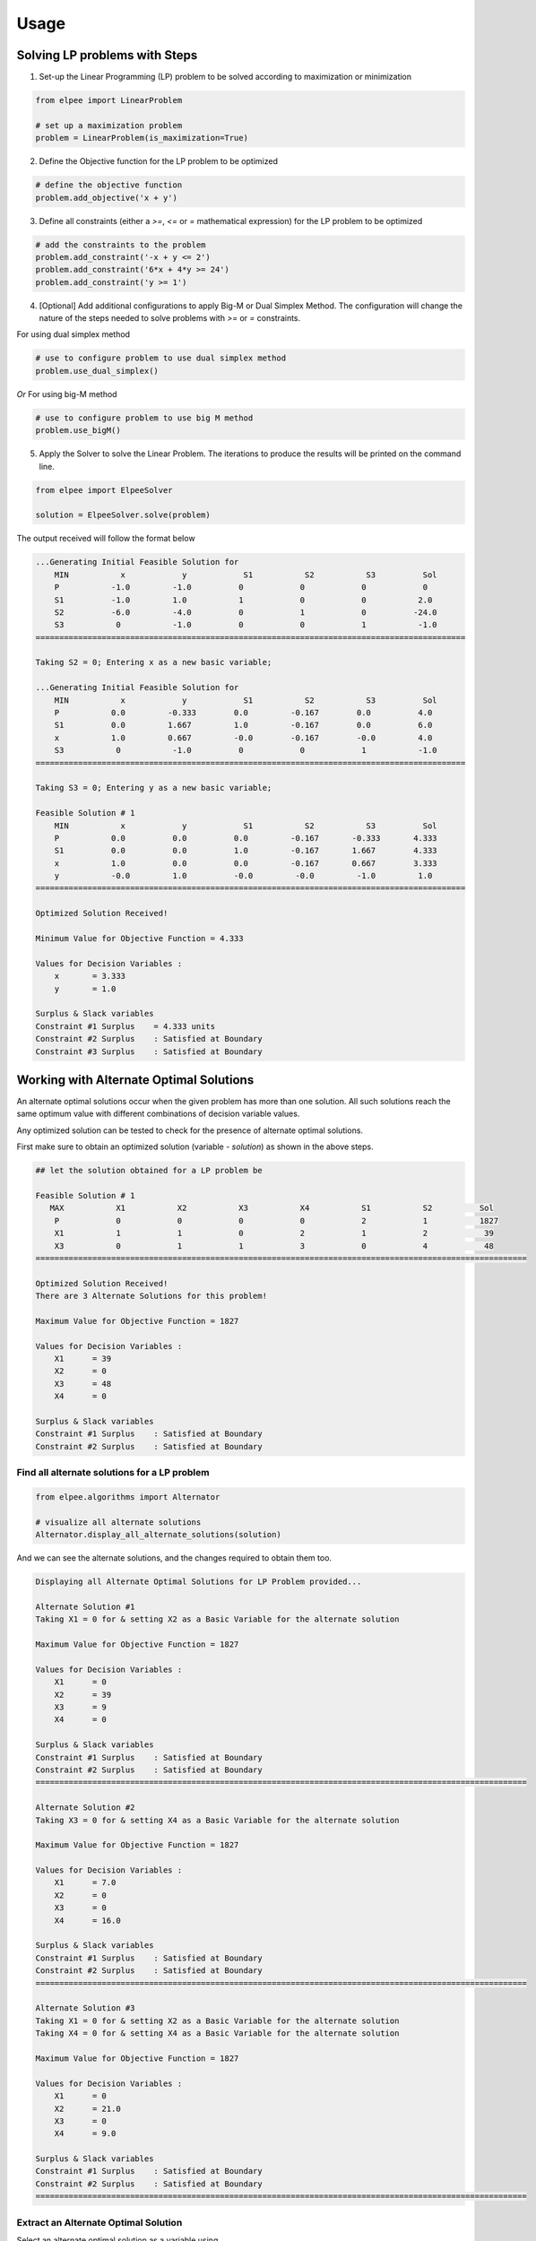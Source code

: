 Usage
=====

Solving LP problems with Steps 
------------------------------------------------

1. Set-up the Linear Programming (LP) problem to be solved according to maximization or minimization

.. code-block:: python

    from elpee import LinearProblem

    # set up a maximization problem
    problem = LinearProblem(is_maximization=True)

2. Define the Objective function for the LP problem to be optimized
    
.. code-block:: python

    # define the objective function
    problem.add_objective('x + y')

3. Define all constraints (either a `>=`, `<=` or `=` mathematical expression) for the LP problem to be optimized

.. code-block:: python

    # add the constraints to the problem
    problem.add_constraint('-x + y <= 2')
    problem.add_constraint('6*x + 4*y >= 24')
    problem.add_constraint('y >= 1')

4. [Optional] Add additional configurations to apply Big-M or Dual Simplex Method. The configuration will change the nature of the steps needed to solve problems with `>=` or `=` constraints.

For using dual simplex method

.. code-block:: python

    # use to configure problem to use dual simplex method
    problem.use_dual_simplex()

*Or* For using big-M method

.. code-block:: python

    # use to configure problem to use big M method
    problem.use_bigM()

5. Apply the Solver to solve the Linear Problem. The iterations to produce the results will be printed on the command line.

.. code-block:: python

    from elpee import ElpeeSolver

    solution = ElpeeSolver.solve(problem)

The output received will follow the format below

.. code-block:: console

    ...Generating Initial Feasible Solution for
        MIN           x            y            S1           S2           S3          Sol
        P           -1.0         -1.0          0            0            0            0
        S1          -1.0         1.0           1            0            0           2.0
        S2          -6.0         -4.0          0            1            0          -24.0
        S3           0           -1.0          0            0            1           -1.0
    ===========================================================================================

    Taking S2 = 0; Entering x as a new basic variable;

    ...Generating Initial Feasible Solution for
        MIN           x            y            S1           S2           S3          Sol
        P           0.0         -0.333        0.0         -0.167        0.0          4.0
        S1          0.0         1.667         1.0         -0.167        0.0          6.0
        x           1.0         0.667         -0.0        -0.167        -0.0         4.0
        S3           0           -1.0          0            0            1           -1.0
    ===========================================================================================

    Taking S3 = 0; Entering y as a new basic variable;

    Feasible Solution # 1
        MIN           x            y            S1           S2           S3          Sol
        P           0.0          0.0          0.0         -0.167       -0.333       4.333
        S1          0.0          0.0          1.0         -0.167       1.667        4.333
        x           1.0          0.0          0.0         -0.167       0.667        3.333
        y           -0.0         1.0          -0.0         -0.0         -1.0         1.0
    ===========================================================================================

    Optimized Solution Received!

    Minimum Value for Objective Function = 4.333

    Values for Decision Variables :
        x       = 3.333
        y       = 1.0

    Surplus & Slack variables
    Constraint #1 Surplus    = 4.333 units
    Constraint #2 Surplus    : Satisfied at Boundary
    Constraint #3 Surplus    : Satisfied at Boundary



Working with Alternate Optimal Solutions 
--------------------------------------------------

An alternate optimal solutions occur when the given problem has more than one solution. All such solutions reach the same optimum value with different combinations of decision variable values. 

Any optimized solution can be tested to check for the presence of alternate optimal solutions. 

First make sure to obtain an optimized solution (variable - `solution`) as shown in the above steps.

.. code-block:: console

    ## let the solution obtained for a LP problem be

    Feasible Solution # 1
       MAX           X1           X2           X3           X4           S1           S2          Sol     
        P            0            0            0            0            2            1           1827    
        X1           1            1            0            2            1            2            39     
        X3           0            1            1            3            0            4            48     
    ========================================================================================================

    Optimized Solution Received!
    There are 3 Alternate Solutions for this problem!

    Maximum Value for Objective Function = 1827

    Values for Decision Variables :
        X1      = 39
        X2      = 0
        X3      = 48
        X4      = 0

    Surplus & Slack variables
    Constraint #1 Surplus    : Satisfied at Boundary
    Constraint #2 Surplus    : Satisfied at Boundary

Find all alternate solutions for a LP problem
~~~~~~~~~~~

.. code-block:: python

    from elpee.algorithms import Alternator

    # visualize all alternate solutions  
    Alternator.display_all_alternate_solutions(solution)

And we can see the alternate solutions, and the changes required to obtain them too.

.. code-block:: console

    Displaying all Alternate Optimal Solutions for LP Problem provided...

    Alternate Solution #1
    Taking X1 = 0 for & setting X2 as a Basic Variable for the alternate solution

    Maximum Value for Objective Function = 1827

    Values for Decision Variables :
        X1      = 0
        X2      = 39
        X3      = 9
        X4      = 0

    Surplus & Slack variables
    Constraint #1 Surplus    : Satisfied at Boundary
    Constraint #2 Surplus    : Satisfied at Boundary
    ========================================================================================================

    Alternate Solution #2
    Taking X3 = 0 for & setting X4 as a Basic Variable for the alternate solution

    Maximum Value for Objective Function = 1827

    Values for Decision Variables :
        X1      = 7.0
        X2      = 0
        X3      = 0
        X4      = 16.0

    Surplus & Slack variables
    Constraint #1 Surplus    : Satisfied at Boundary
    Constraint #2 Surplus    : Satisfied at Boundary
    ========================================================================================================

    Alternate Solution #3
    Taking X1 = 0 for & setting X2 as a Basic Variable for the alternate solution
    Taking X4 = 0 for & setting X4 as a Basic Variable for the alternate solution

    Maximum Value for Objective Function = 1827

    Values for Decision Variables :
        X1      = 0
        X2      = 21.0
        X3      = 0
        X4      = 9.0

    Surplus & Slack variables
    Constraint #1 Surplus    : Satisfied at Boundary
    Constraint #2 Surplus    : Satisfied at Boundary
    ========================================================================================================

Extract an Alternate Optimal Solution
~~~~~~~~~~~~~

Select an alternate optimal solution as a variable using,

.. code-block:: python

    from elpee.algorithms import Alternator 

    # select the 2nd Alternate Optimal Solution - out of 3 possible solutions as shown above
    alternate_2_sol = Alternator.extract_alternate_solution(solution, 2) 